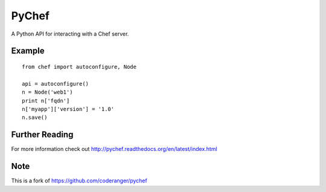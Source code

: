PyChef
======

.. image:: https://secure.travis-ci.org/ideadevice/pychef.png?branch=master
    :target: http://travis-ci.org/ideadevice/pychef

A Python API for interacting with a Chef server.

Example
-------

::

    from chef import autoconfigure, Node
    
    api = autoconfigure()
    n = Node('web1')
    print n['fqdn']
    n['myapp']['version'] = '1.0'
    n.save()

Further Reading
---------------

For more information check out http://pychef.readthedocs.org/en/latest/index.html

Note
-----

This is a fork of https://github.com/coderanger/pychef
